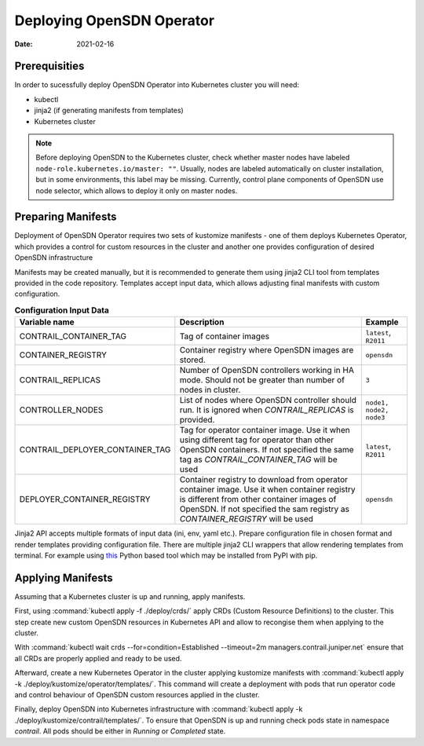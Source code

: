 Deploying OpenSDN Operator
==========================

:Date: 2021-02-16

Prerequisities
--------------

In order to sucessfully deploy OpenSDN Operator into Kubernetes cluster you will need:

* kubectl
* jinja2 (if generating manifests from templates)
* Kubernetes cluster

.. note::

   Before deploying OpenSDN to the Kubernetes cluster, check whether master nodes have labeled ``node-role.kubernetes.io/master: ""``.
   Usually, nodes are labeled automatically on cluster installation, but in some environments, this label may be missing.
   Currently, control plane components of OpenSDN use node selector, which allows to deploy it only on master nodes.

Preparing Manifests
-------------------

Deployment of OpenSDN Operator requires two sets of kustomize manifests -
one of them deploys Kubernetes Operator, which provides a control for custom resources in the cluster
and another one provides configuration of desired OpenSDN infrastructure

Manifests may be created manually, but it is recommended to generate them using jinja2 CLI tool from templates provided in the code repository.
Templates accept input data, which allows adjusting final manifests with custom configuration.

.. csv-table:: **Configuration Input Data**
   :header: Variable name, Description, Example

   CONTRAIL_CONTAINER_TAG, Tag of container images, "``latest``, ``R2011``"
   CONTAINER_REGISTRY, Container registry where OpenSDN images are stored., ``opensdn``
   CONTRAIL_REPLICAS, Number of OpenSDN controllers working in HA mode. Should not be greater than number of nodes in cluster., ``3``
   CONTROLLER_NODES, List of nodes where OpenSDN controller should run. It is ignored when `CONTRAIL_REPLICAS` is provided., "``node1, node2, node3``"
   CONTRAIL_DEPLOYER_CONTAINER_TAG, Tag for operator container image. Use it when using different tag for operator than other OpenSDN containers. If not specified the same tag as `CONTRAIL_CONTAINER_TAG` will be used, "``latest``, ``R2011``"
   DEPLOYER_CONTAINER_REGISTRY, Container registry to download from operator container image. Use it when container registry is different from other container images of OpenSDN. If not specified the sam registry as `CONTAINER_REGISTRY` will be used, "``opensdn``"

Jinja2 API accepts multiple formats of input data (ini, env, yaml etc.).
Prepare configuration file in chosen format and render templates providing configuration file.
There are multiple jinja2 CLI wrappers that allow rendering templates from terminal.
For example using `this <https://github.com/mattrobenolt/jinja2-cli>`_ Python based tool which may be installed from PyPI with pip.

Applying Manifests
------------------

Assuming that a Kubernetes cluster is up and running, apply manifests.

First, using :command:`kubectl apply -f ./deploy/crds/` apply CRDs (Custom Resource Definitions) to the cluster.
This step create new custom OpenSDN resources in Kubernetes API and allow to recongise them when applying to the cluster.

With :command:`kubectl wait crds --for=condition=Established --timeout=2m managers.contrail.juniper.net` ensure that all CRDs are properly applied and ready to be used.

Afterward, create a new Kubernetes Operator in the cluster applying kustomize manifests with :command:`kubectl apply -k ./deploy/kustomize/operator/templates/`.
This command will create a deployment with pods that run operator code and control behaviour of OpenSDN custom resources applied in the cluster.

Finally, deploy OpenSDN into Kubernetes infrastructure with :command:`kubectl apply -k ./deploy/kustomize/contrail/templates/`.
To ensure that OpenSDN is up and running check pods state in namespace `contrail`.
All pods should be either in `Running` or `Completed` state.
